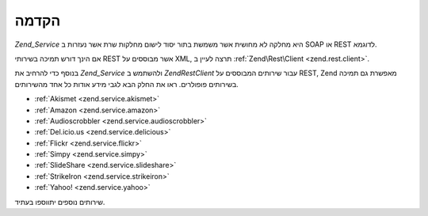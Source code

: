 .. EN-Revision: none
.. _zend.service.introduction:

הקדמה
=====

*Zend_Service* היא מחלקה לא מחושית אשר משמשת בתור יסוד לישום מחלקות
שרת אשר נעזרות ב SOAP או REST לדוגמא.

אם הינך דורש תמיכה בשירותי REST אשר מבוססים על XML, תרצה לעיין ב
:ref:`Zend\Rest\Client <zend.rest.client>`.

בנוסף כדי להרחיב את *Zend_Service* ולהשתמש ב *Zend\Rest\Client* עבור שירותים
המבוססים על REST, Zend מאפשרת גם תמיכה בשירותים פופולרים. ראו את
החלק הבא לגבי מידע אודות כל אחד מהשירותים.

- :ref:`Akismet <zend.service.akismet>`

- :ref:`Amazon <zend.service.amazon>`

- :ref:`Audioscrobbler <zend.service.audioscrobbler>`

- :ref:`Del.icio.us <zend.service.delicious>`

- :ref:`Flickr <zend.service.flickr>`

- :ref:`Simpy <zend.service.simpy>`

- :ref:`SlideShare <zend.service.slideshare>`

- :ref:`StrikeIron <zend.service.strikeiron>`

- :ref:`Yahoo! <zend.service.yahoo>`

שירותים נוספים יתווספו בעתיד.


